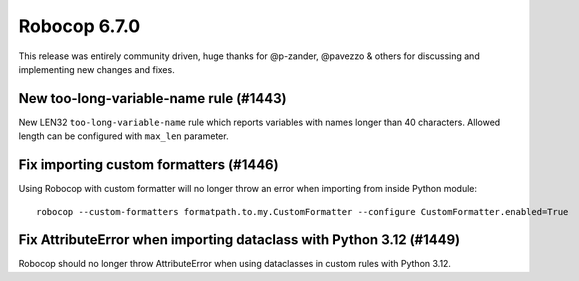 =============
Robocop 6.7.0
=============

This release was entirely community driven, huge thanks for @p-zander, @pavezzo & others for discussing and implementing
new changes and fixes.

New too-long-variable-name rule (#1443)
---------------------------------------

New LEN32 ``too-long-variable-name`` rule which reports variables with names longer than 40 characters. Allowed length
can be configured with ``max_len`` parameter.

Fix importing custom formatters (#1446)
---------------------------------------

Using Robocop with custom formatter will no longer throw an error when importing from inside Python module::

    robocop --custom-formatters formatpath.to.my.CustomFormatter --configure CustomFormatter.enabled=True

Fix AttributeError when importing dataclass with Python 3.12 (#1449)
--------------------------------------------------------------------

Robocop should no longer throw AttributeError when using dataclasses in custom rules with Python 3.12.
